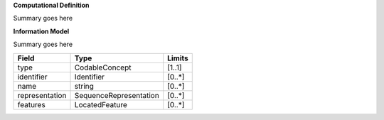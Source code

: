 **Computational Definition**

Summary goes here 

**Information Model**

Summary goes here 

.. list-table::
   :class: clean-wrap
   :header-rows: 1
   :align: left
   :widths: auto
   
   *  - Field 
      - Type
      - Limits
   *  - type 
      - CodableConcept
      - [1..1]
   *  - identifier
      - Identifier
      - [0..*]
   *  - name
      - string
      - [0..*]
   *  - representation
      - SequenceRepresentation
      - [0..*]
   *  - features
      - LocatedFeature
      - [0..*] 